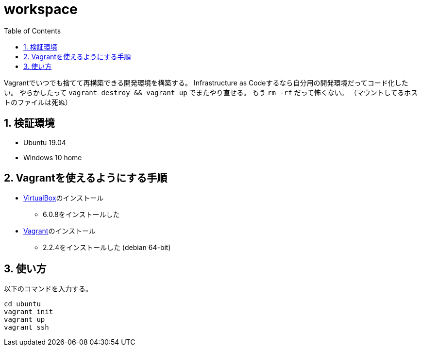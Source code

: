 = workspace
:toc: left
:sectnums:

Vagrantでいつでも捨てて再構築できる開発環境を構築する。
Infrastructure as Codeするなら自分用の開発環境だってコード化したい。
やらかしたって `vagrant destroy && vagrant up` でまたやり直せる。
もう `rm -rf` だって怖くない。
（マウントしてるホストのファイルは死ぬ）

== 検証環境

* Ubuntu 19.04
* Windows 10 home

== Vagrantを使えるようにする手順

* https://www.virtualbox.org/wiki/Linux_Downloads[VirtualBox]のインストール
** 6.0.8をインストールした
* https://www.vagrantup.com/[Vagrant]のインストール
** 2.2.4をインストールした (debian 64-bit)

== 使い方

以下のコマンドを入力する。

[source,bash]
----
cd ubuntu
vagrant init
vagrant up
vagrant ssh
----
